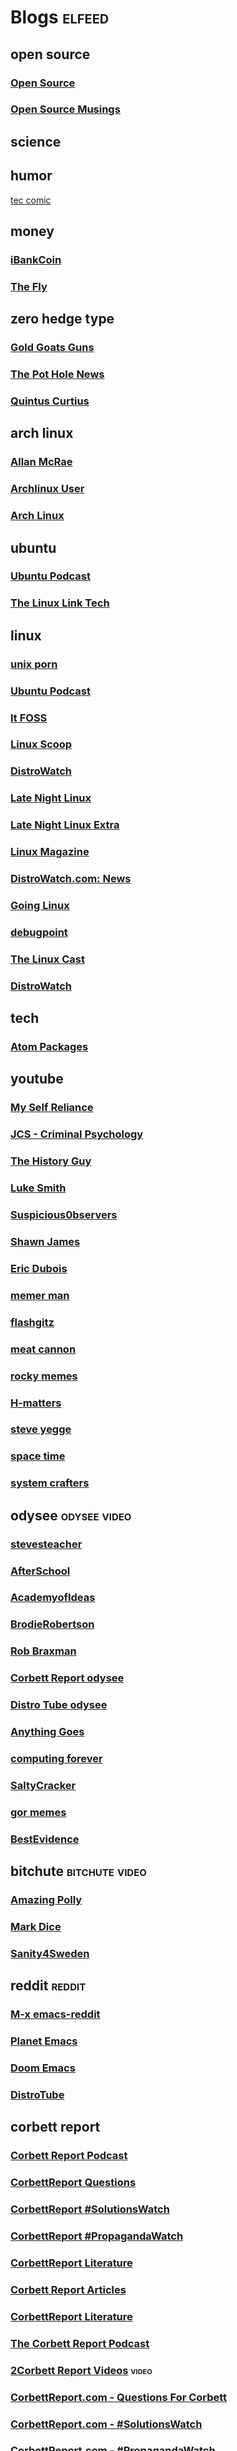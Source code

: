 * Blogs                                                              :elfeed:
** open source
*** [[http://feeds.feedburner.com/OpenSourceAlternative][Open Source]]
*** [[https://opensourcemusings.com/feed/][Open Source Musings]]
** science

** humor
 [[https://xkcd.com/rss.xml][tec comic]]
** money
*** [[https://ibankcoin.com/rss][iBankCoin]]
*** [[https://ibankcoin.com/flyblog/rss][The Fly]]
** zero hedge type
*** [[https://tomluongo.me/feed/][Gold Goats Guns]]
*** [[https://thepotholenews.ca/feed][The Pot Hole News]]
*** [[https://qcurtius.com/feed/][Quintus Curtius]]
** arch linux
*** [[http://allanmcrae.com/feed/][Allan McRae]]
*** [[http://www.archlinuxuser.com/feeds/posts/default?alt=rss][Archlinux User]]
*** [[http://www.archlinux.org/feeds/news/][Arch Linux]]
** ubuntu
*** [[https://ubuntupodcast.org/feed/][Ubuntu Podcast]]
*** [[http://www.thelinuxlink.net/tllts/tllts.rss][The Linux Link Tech]]
** linux
*** [[https://www.reddit.com/r/unixporn/.rss][unix porn]]
*** [[https://ubuntupodcast.org/feed/podcast/][Ubuntu Podcast ]]
*** [[https://itsfoss.com/feed/][It FOSS]]
*** [[http://linuxscoop.com/feed/rss][Linux Scoop]]
*** [[https://distrowatch.com/news/distro/arco.xml][DistroWatch]]
*** [[https://latenightlinux.com/feed/mp3][Late Night Linux]]
*** [[https://latenightlinux.com/feed/extra][Late Night Linux Extra]]
*** [[https://www.linux-magazine.com/rss/feed/lmi_news][Linux Magazine]]
*** [[https://distrowatch.com/news/dw.xml][DistroWatch.com: News]]
*** [[https://goinglinux.com/oggpodcast.xml][Going Linux]]
*** [[https://www.debugpoint.com/feed][debugpoint]]
*** [[https://anchor.fm/s/a5967a8/podcast/rss][The Linux Cast]]
*** [[https://distrowatch.com/news/news-headlines.xml][DistroWatch]]
** tech
*** [[https://atom.io/packages.atom][Atom Packages]]
** youtube
*** [[https://www.youtube.com/feeds/videos.xml?channel_id=UCIMXKin1fXXCeq2UJePJEog][My Self Reliance]]
*** [[https://www.youtube.com/feeds/videos.xml?channel_id=UCYwVxWpjeKFWwu8TML-Te9A][JCS - Criminal Psychology]]
*** [[https://www.youtube.com/feeds/videos.xml?channel_id=UC4sEmXUuWIFlxRIFBRV6VXQ][The History Guy]]
*** [[https://www.youtube.com/feeds/videos.xml?channel_id=UC2eYFnH61tmytImy1mTYvhA][Luke Smith]]
*** [[https://www.youtube.com/feeds/videos.xml?channel_id=UCTiL1q9YbrVam5nP2xzFTWQ][Suspicious0bservers]]
*** [[https://www.youtube.com/feeds/videos.xml?channel_id=UC5L_M7BF5iait4FzEbwKCAg][Shawn James]]
*** [[https://www.youtube.com/feeds/videos.xml?channel_id=UCJdmdUp5BrsWsYVQUylCMLg][Eric Dubois]]
*** [[https://www.youtube.com/feeds/videos.xml?channel_id=UCOjc2LTXq55J0HNUMvNhvYw][memer man]]
*** [[https://www.youtube.com/feeds/videos.xml?channel_id=UCNnKprAG-MWLsk-GsbsC2BA][flashgitz]]
*** [[https://www.youtube.com/feeds/videos.xml?channel_id=UC91V6D3nkhP89wUb9f_h17g][meat cannon]]
*** [[https://www.youtube.com/feeds/videos.xml?channel_id=UCYiI-drPAVQU74dSKVZ2Yjg][rocky memes]]
*** [[https://www.youtube.com/feeds/videos.xml?channel_id=UC-qh8HCLNKlGhn-jOuEd3rg][H-matters]]
*** [[https://www.youtube.com/feeds/videos.xml?channel_id=UC2RCcnTltR3HMQOYVqwmweA][steve yegge]]
*** [[https://www.youtube.com/feeds/videos.xml?channel_id=UC7_gcs09iThXybpVgjHZ_7g][space time]]
*** [[https://www.youtube.com/feeds/videos.xml?channel_id=UCAiiOTio8Yu69c3XnR7nQBQ][system crafters]]

** odysee       :odysee:video:
*** [[https://odysee.com/$/rss/@stevesteacher:0][stevesteacher]]
*** [[https://odysee.com/$/rss/@AfterSkool:7][AfterSchool]]
*** [[https://odysee.com/$/rss/@academyofideas:3][AcademyofIdeas]]
*** [[https://odysee.com/$/rss/@BrodieRobertson:5][BrodieRobertson]]
*** [[https://odysee.com/$/rss/@RobBraxmanTech:6][Rob Braxman]]
*** [[https://odysee.com/$/rss/@corbettreport:0][Corbett Report odysee]]
*** [[https://odysee.com/$/rss/@DistroTube:2][Distro Tube odysee]]
*** [[https://odysee.com/$/rss/@AnythingGoes:2][Anything Goes]]
*** [[https://odysee.com/$/rss/@ComputingForever:9][computing forever]]
*** [[https://odysee.com/$/rss/@SaltyCracker:a][SaltyCracker]]
*** [[https://odysee.com/$/rss/@GorTheMovieGod:7][gor memes]]
*** [[https://odysee.com/$/rss/@BestEvidence:b][BestEvidence]]
** bitchute :bitchute:video:
*** [[https://www.bitchute.com/feeds/rss/channel/amazingpolly][Amazing Polly]]
*** [[https://www.bitchute.com/feeds/rss/channel/markdice][Mark Dice]]
*** [[https://www.bitchute.com/feeds/rss/channel/sanity-for-sweden][Sanity4Sweden]]
** reddit :reddit:
*** [[https://www.reddit.com/r/emacs/.rss][M-x emacs-reddit]]
*** [[https://www.reddit.com/r/planetemacs/.rss][Planet Emacs]]
*** [[https://www.reddit.com/r/DoomEmacs/.rss][Doom Emacs]]
*** [[https://www.reddit.com/r/DistroTube/.rss][DistroTube]]
** corbett report
*** [[https://www.corbettreport.com/newrss.xml][Corbett Report Podcast]]
*** [[https://www.corbettreport.com/qfcrss.xml][CorbettReport Questions]]
*** [[https://www.corbettreport.com/solutionswatchrss.xml][CorbettReport #SolutionsWatch]]
*** [[https://www.corbettreport.com/propagandawatchrss.xml][CorbettReport #PropagandaWatch]]
*** [[https://www.corbettreport.com/flnworss.xml][CorbettReport Literature]]
*** [[https://www.corbettreport.com/articlerss.xml][Corbett Report Articles]]
*** [[https://www.corbettreport.com/wrarss.xml][CorbettReport Literature]]
*** [[https://www.corbettreport.com/newrss.xml][The Corbett Report Podcast]]
*** [[https://www.corbettreport.com/videorss.xml][2Corbett Report Videos]]    :video:
*** [[https://www.corbettreport.com/qfcrss.xml][CorbettReport.com - Questions For Corbett]]
*** [[https://www.corbettreport.com/solutionswatchrss.xml][CorbettReport.com - #SolutionsWatch]]
*** [[https://www.corbettreport.com/propagandawatchrss.xml][CorbettReport.com - #PropagandaWatch]]
*** [[https://www.corbettreport.com/flnworss.xml][Film, Literature and the New World Order]]
*** [[https://www.corbettreport.com/articlerss.xml][Corbett Report Articles]]
*** [[https://www.corbettreport.com/wrarss.xml][The Well-Read Anarchist]]
*** [[http://feeds.feedburner.com/TheWell-readAnarchist][The Well-Read Anarchist]]
** news
*** [[https://www.westernstandardonline.com/feed/][Western Standard]]
*** [[https://www.rebelnews.com/news.rss][Rebel News]]
*** [[https://off-guardian.org/feed/][OffGuardian]]
** emacs
*** [[https://elpa.brause.cc/melpa.xml][melpa]]
*** [[http://emacs.stackexchange.com/feeds][stackexchange]]
*** [[http://pragmaticemacs.com/feed/][pragmaticemacs]]
*** [[https://updates.orgmode.org/feed/updates][Org-mode updates - /feed/updates]]
*** [[https://lucidmanager.org/index.xml][The Lucid Manager on Lucid Manager]]
*** [[https://emacstil.com/feed.xml][Emacs TIL]]
** luke smith
*** [[https://notrelated.xyz/rss][Not Related! A Big-Braned Podcast]]
** unchartedx
*** [[https://podcast.unchartedx.com/feed.xml][The UnchartedX Podcast]]
